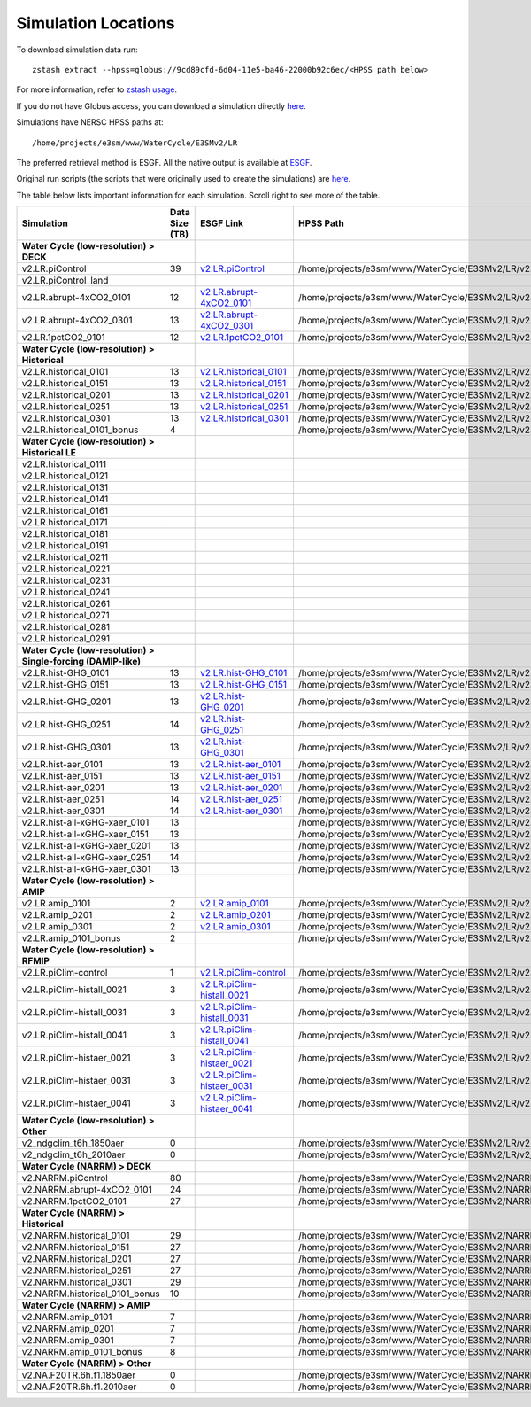********************
Simulation Locations
********************

To download simulation data run: ::

   zstash extract --hpss=globus://9cd89cfd-6d04-11e5-ba46-22000b92c6ec/<HPSS path below>

For more information, refer to `zstash usage <https://e3sm-project.github.io/zstash/_build/html/master/usage.html#extract>`_.

If you do not have Globus access, you can download a simulation directly `here <https://portal.nersc.gov/archive/home/projects/e3sm/www/WaterCycle/E3SMv2/LR>`_.

Simulations have NERSC HPSS paths at: ::

  /home/projects/e3sm/www/WaterCycle/E3SMv2/LR

The preferred retrieval method is ESGF. All the native output is available at `ESGF <https://esgf-node.llnl.gov/search/e3sm/?model_version=2_0>`_.

Original run scripts (the scripts that were originally used to create the simulations) are `here <https://github.com/E3SM-Project/e3sm_data_docs/tree/main/run_scripts/original/>`_.

The table below lists important information for each simulation. Scroll right to see more of the table.

+-------------------------------------------------------------------+-----------------+--------------------------------------------------------------------------------------------------------------------------------------------------------+----------------------------------------------------------------------------------+----------------------------------------------------------------------------------------------------------------------------------------------------------------------------------------------------------+---------------------------+
| Simulation                                                        | Data Size (TB)  | ESGF Link                                                                                                                                              | HPSS Path                                                                        | Original Run Script                                                                                                                                                                                      | Reproduction Run Script   |
+===================================================================+=================+========================================================================================================================================================+==================================================================================+==========================================================================================================================================================================================================+===========================+
| **Water Cycle (low-resolution) > DECK**                           |                 |                                                                                                                                                        |                                                                                  |                                                                                                                                                                                                          |                           |
+-------------------------------------------------------------------+-----------------+--------------------------------------------------------------------------------------------------------------------------------------------------------+----------------------------------------------------------------------------------+----------------------------------------------------------------------------------------------------------------------------------------------------------------------------------------------------------+---------------------------+
| v2.LR.piControl                                                   | 39              | `v2.LR.piControl <https://esgf-node.llnl.gov/search/e3sm/?model_version=2_0&experiment=piControl&ensemble_member=ens1>`_                               | /home/projects/e3sm/www/WaterCycle/E3SMv2/LR/v2.LR.piControl                     | `v2.LR.piControl <https://github.com/E3SM-Project/e3sm_data_docs/tree/main/run_scripts/original/run.v2.LR.piControl.sh>`_                                                                                | TBD                       |
+-------------------------------------------------------------------+-----------------+--------------------------------------------------------------------------------------------------------------------------------------------------------+----------------------------------------------------------------------------------+----------------------------------------------------------------------------------------------------------------------------------------------------------------------------------------------------------+---------------------------+
| v2.LR.piControl_land                                              |                 |                                                                                                                                                        |                                                                                  | `v2.LR.piControl_land <https://github.com/E3SM-Project/e3sm_data_docs/tree/main/run_scripts/original/run.v2.LR.piControl_land.sh>`_                                                                      | TBD                       |
+-------------------------------------------------------------------+-----------------+--------------------------------------------------------------------------------------------------------------------------------------------------------+----------------------------------------------------------------------------------+----------------------------------------------------------------------------------------------------------------------------------------------------------------------------------------------------------+---------------------------+
| v2.LR.abrupt-4xCO2_0101                                           | 12              | `v2.LR.abrupt-4xCO2_0101 <https://esgf-node.llnl.gov/search/e3sm/?model_version=2_0&experiment=abrupt-4xCO2&ensemble_member=ens1>`_                    | /home/projects/e3sm/www/WaterCycle/E3SMv2/LR/v2.LR.abrupt-4xCO2_0101             | `v2.LR.abrupt-4xCO2_0101 <https://github.com/E3SM-Project/e3sm_data_docs/tree/main/run_scripts/original/run.v2.LR.abrupt-4xCO2_0101.sh>`_                                                                | TBD                       |
+-------------------------------------------------------------------+-----------------+--------------------------------------------------------------------------------------------------------------------------------------------------------+----------------------------------------------------------------------------------+----------------------------------------------------------------------------------------------------------------------------------------------------------------------------------------------------------+---------------------------+
| v2.LR.abrupt-4xCO2_0301                                           | 13              | `v2.LR.abrupt-4xCO2_0301 <https://esgf-node.llnl.gov/search/e3sm/?model_version=2_0&experiment=abrupt-4xCO2&ensemble_member=ens2>`_                    | /home/projects/e3sm/www/WaterCycle/E3SMv2/LR/v2.LR.abrupt-4xCO2_0301             | `v2.LR.abrupt-4xCO2_0301 <https://github.com/E3SM-Project/e3sm_data_docs/tree/main/run_scripts/original/run.v2.LR.abrupt-4xCO2_0301.sh>`_                                                                | TBD                       |
+-------------------------------------------------------------------+-----------------+--------------------------------------------------------------------------------------------------------------------------------------------------------+----------------------------------------------------------------------------------+----------------------------------------------------------------------------------------------------------------------------------------------------------------------------------------------------------+---------------------------+
| v2.LR.1pctCO2_0101                                                | 12              | `v2.LR.1pctCO2_0101 <https://esgf-node.llnl.gov/search/e3sm/?model_version=2_0&experiment=1pctCO2&ensemble_member=ens1>`_                              | /home/projects/e3sm/www/WaterCycle/E3SMv2/LR/v2.LR.1pctCO2_0101                  | `v2.LR.1pctCO2_0101 <https://github.com/E3SM-Project/e3sm_data_docs/tree/main/run_scripts/original/run.v2.LR.1pctCO2_0101.sh>`_                                                                          | TBD                       |
+-------------------------------------------------------------------+-----------------+--------------------------------------------------------------------------------------------------------------------------------------------------------+----------------------------------------------------------------------------------+----------------------------------------------------------------------------------------------------------------------------------------------------------------------------------------------------------+---------------------------+
| **Water Cycle (low-resolution) > Historical**                     |                 |                                                                                                                                                        |                                                                                  |                                                                                                                                                                                                          |                           |
+-------------------------------------------------------------------+-----------------+--------------------------------------------------------------------------------------------------------------------------------------------------------+----------------------------------------------------------------------------------+----------------------------------------------------------------------------------------------------------------------------------------------------------------------------------------------------------+---------------------------+
| v2.LR.historical_0101                                             | 13              | `v2.LR.historical_0101 <https://esgf-node.llnl.gov/search/e3sm/?model_version=2_0&experiment=historical&ensemble_member=ens1>`_                        | /home/projects/e3sm/www/WaterCycle/E3SMv2/LR/v2.LR.historical_0101               | `v2.LR.historical_0101 <https://github.com/E3SM-Project/e3sm_data_docs/tree/main/run_scripts/original/run.v2.LR.historical_0101.sh>`_                                                                    | TBD                       |
+-------------------------------------------------------------------+-----------------+--------------------------------------------------------------------------------------------------------------------------------------------------------+----------------------------------------------------------------------------------+----------------------------------------------------------------------------------------------------------------------------------------------------------------------------------------------------------+---------------------------+
| v2.LR.historical_0151                                             | 13              | `v2.LR.historical_0151 <https://esgf-node.llnl.gov/search/e3sm/?model_version=2_0&experiment=historical&ensemble_member=ens2>`_                        | /home/projects/e3sm/www/WaterCycle/E3SMv2/LR/v2.LR.historical_0151               | `v2.LR.historical_0151 <https://github.com/E3SM-Project/e3sm_data_docs/tree/main/run_scripts/original/run.v2.LR.historical_0151.sh>`_                                                                    | TBD                       |
+-------------------------------------------------------------------+-----------------+--------------------------------------------------------------------------------------------------------------------------------------------------------+----------------------------------------------------------------------------------+----------------------------------------------------------------------------------------------------------------------------------------------------------------------------------------------------------+---------------------------+
| v2.LR.historical_0201                                             | 13              | `v2.LR.historical_0201 <https://esgf-node.llnl.gov/search/e3sm/?model_version=2_0&experiment=historical&ensemble_member=ens3>`_                        | /home/projects/e3sm/www/WaterCycle/E3SMv2/LR/v2.LR.historical_0201               | `v2.LR.historical_0201 <https://github.com/E3SM-Project/e3sm_data_docs/tree/main/run_scripts/original/run.v2.LR.historical_0201.sh>`_                                                                    | TBD                       |
+-------------------------------------------------------------------+-----------------+--------------------------------------------------------------------------------------------------------------------------------------------------------+----------------------------------------------------------------------------------+----------------------------------------------------------------------------------------------------------------------------------------------------------------------------------------------------------+---------------------------+
| v2.LR.historical_0251                                             | 13              | `v2.LR.historical_0251 <https://esgf-node.llnl.gov/search/e3sm/?model_version=2_0&experiment=historical&ensemble_member=ens4>`_                        | /home/projects/e3sm/www/WaterCycle/E3SMv2/LR/v2.LR.historical_0251               | `v2.LR.historical_0251 <https://github.com/E3SM-Project/e3sm_data_docs/tree/main/run_scripts/original/run.v2.LR.historical_0251.sh>`_                                                                    | TBD                       |
+-------------------------------------------------------------------+-----------------+--------------------------------------------------------------------------------------------------------------------------------------------------------+----------------------------------------------------------------------------------+----------------------------------------------------------------------------------------------------------------------------------------------------------------------------------------------------------+---------------------------+
| v2.LR.historical_0301                                             | 13              | `v2.LR.historical_0301 <https://esgf-node.llnl.gov/search/e3sm/?model_version=2_0&experiment=historical&ensemble_member=ens5>`_                        | /home/projects/e3sm/www/WaterCycle/E3SMv2/LR/v2.LR.historical_0301               | `v2.LR.historical_0301 <https://github.com/E3SM-Project/e3sm_data_docs/tree/main/run_scripts/original/run.v2.LR.historical_0301.sh>`_                                                                    | TBD                       |
+-------------------------------------------------------------------+-----------------+--------------------------------------------------------------------------------------------------------------------------------------------------------+----------------------------------------------------------------------------------+----------------------------------------------------------------------------------------------------------------------------------------------------------------------------------------------------------+---------------------------+
| v2.LR.historical_0101_bonus                                       | 4               |                                                                                                                                                        | /home/projects/e3sm/www/WaterCycle/E3SMv2/LR/v2.LR.historical_0101_bonus         | `v2.LR.historical_0101_bonus <https://github.com/E3SM-Project/e3sm_data_docs/tree/main/run_scripts/original/run.v2.LR.historical_0101_bonus.sh>`_                                                        | TBD                       |
+-------------------------------------------------------------------+-----------------+--------------------------------------------------------------------------------------------------------------------------------------------------------+----------------------------------------------------------------------------------+----------------------------------------------------------------------------------------------------------------------------------------------------------------------------------------------------------+---------------------------+
| **Water Cycle (low-resolution) > Historical LE**                  |                 |                                                                                                                                                        |                                                                                  |                                                                                                                                                                                                          |                           |
+-------------------------------------------------------------------+-----------------+--------------------------------------------------------------------------------------------------------------------------------------------------------+----------------------------------------------------------------------------------+----------------------------------------------------------------------------------------------------------------------------------------------------------------------------------------------------------+---------------------------+
| v2.LR.historical_0111                                             |                 |                                                                                                                                                        |                                                                                  | `v2.LR.historical_0111 <https://github.com/E3SM-Project/e3sm_data_docs/tree/main/run_scripts/original/run.v2.LR.historical_0111.sh>`_                                                                    | TBD                       |
+-------------------------------------------------------------------+-----------------+--------------------------------------------------------------------------------------------------------------------------------------------------------+----------------------------------------------------------------------------------+----------------------------------------------------------------------------------------------------------------------------------------------------------------------------------------------------------+---------------------------+
| v2.LR.historical_0121                                             |                 |                                                                                                                                                        |                                                                                  | `v2.LR.historical_0121 <https://github.com/E3SM-Project/e3sm_data_docs/tree/main/run_scripts/original/run.v2.LR.historical_0121.sh>`_                                                                    | TBD                       |
+-------------------------------------------------------------------+-----------------+--------------------------------------------------------------------------------------------------------------------------------------------------------+----------------------------------------------------------------------------------+----------------------------------------------------------------------------------------------------------------------------------------------------------------------------------------------------------+---------------------------+
| v2.LR.historical_0131                                             |                 |                                                                                                                                                        |                                                                                  | `v2.LR.historical_0131 <https://github.com/E3SM-Project/e3sm_data_docs/tree/main/run_scripts/original/run.v2.LR.historical_0131.sh>`_                                                                    | TBD                       |
+-------------------------------------------------------------------+-----------------+--------------------------------------------------------------------------------------------------------------------------------------------------------+----------------------------------------------------------------------------------+----------------------------------------------------------------------------------------------------------------------------------------------------------------------------------------------------------+---------------------------+
| v2.LR.historical_0141                                             |                 |                                                                                                                                                        |                                                                                  | `v2.LR.historical_0141 <https://github.com/E3SM-Project/e3sm_data_docs/tree/main/run_scripts/original/run.v2.LR.historical_0141.sh>`_                                                                    | TBD                       |
+-------------------------------------------------------------------+-----------------+--------------------------------------------------------------------------------------------------------------------------------------------------------+----------------------------------------------------------------------------------+----------------------------------------------------------------------------------------------------------------------------------------------------------------------------------------------------------+---------------------------+
| v2.LR.historical_0161                                             |                 |                                                                                                                                                        |                                                                                  | `v2.LR.historical_0161 <https://github.com/E3SM-Project/e3sm_data_docs/tree/main/run_scripts/original/run.v2.LR.historical_0161.sh>`_                                                                    | TBD                       |
+-------------------------------------------------------------------+-----------------+--------------------------------------------------------------------------------------------------------------------------------------------------------+----------------------------------------------------------------------------------+----------------------------------------------------------------------------------------------------------------------------------------------------------------------------------------------------------+---------------------------+
| v2.LR.historical_0171                                             |                 |                                                                                                                                                        |                                                                                  | `v2.LR.historical_0171 <https://github.com/E3SM-Project/e3sm_data_docs/tree/main/run_scripts/original/run.v2.LR.historical_0171.sh>`_                                                                    | TBD                       |
+-------------------------------------------------------------------+-----------------+--------------------------------------------------------------------------------------------------------------------------------------------------------+----------------------------------------------------------------------------------+----------------------------------------------------------------------------------------------------------------------------------------------------------------------------------------------------------+---------------------------+
| v2.LR.historical_0181                                             |                 |                                                                                                                                                        |                                                                                  | `v2.LR.historical_0181 <https://github.com/E3SM-Project/e3sm_data_docs/tree/main/run_scripts/original/run.v2.LR.historical_0181.sh>`_                                                                    | TBD                       |
+-------------------------------------------------------------------+-----------------+--------------------------------------------------------------------------------------------------------------------------------------------------------+----------------------------------------------------------------------------------+----------------------------------------------------------------------------------------------------------------------------------------------------------------------------------------------------------+---------------------------+
| v2.LR.historical_0191                                             |                 |                                                                                                                                                        |                                                                                  | `v2.LR.historical_0191 <https://github.com/E3SM-Project/e3sm_data_docs/tree/main/run_scripts/original/run.v2.LR.historical_0191.sh>`_                                                                    | TBD                       |
+-------------------------------------------------------------------+-----------------+--------------------------------------------------------------------------------------------------------------------------------------------------------+----------------------------------------------------------------------------------+----------------------------------------------------------------------------------------------------------------------------------------------------------------------------------------------------------+---------------------------+
| v2.LR.historical_0211                                             |                 |                                                                                                                                                        |                                                                                  | `v2.LR.historical_0211 <https://github.com/E3SM-Project/e3sm_data_docs/tree/main/run_scripts/original/run.v2.LR.historical_0211.sh>`_                                                                    | TBD                       |
+-------------------------------------------------------------------+-----------------+--------------------------------------------------------------------------------------------------------------------------------------------------------+----------------------------------------------------------------------------------+----------------------------------------------------------------------------------------------------------------------------------------------------------------------------------------------------------+---------------------------+
| v2.LR.historical_0221                                             |                 |                                                                                                                                                        |                                                                                  | `v2.LR.historical_0221 <https://github.com/E3SM-Project/e3sm_data_docs/tree/main/run_scripts/original/run.v2.LR.historical_0221.sh>`_                                                                    | TBD                       |
+-------------------------------------------------------------------+-----------------+--------------------------------------------------------------------------------------------------------------------------------------------------------+----------------------------------------------------------------------------------+----------------------------------------------------------------------------------------------------------------------------------------------------------------------------------------------------------+---------------------------+
| v2.LR.historical_0231                                             |                 |                                                                                                                                                        |                                                                                  | `v2.LR.historical_0231 <https://github.com/E3SM-Project/e3sm_data_docs/tree/main/run_scripts/original/run.v2.LR.historical_0231.sh>`_                                                                    | TBD                       |
+-------------------------------------------------------------------+-----------------+--------------------------------------------------------------------------------------------------------------------------------------------------------+----------------------------------------------------------------------------------+----------------------------------------------------------------------------------------------------------------------------------------------------------------------------------------------------------+---------------------------+
| v2.LR.historical_0241                                             |                 |                                                                                                                                                        |                                                                                  | `v2.LR.historical_0241 <https://github.com/E3SM-Project/e3sm_data_docs/tree/main/run_scripts/original/run.v2.LR.historical_0241.sh>`_                                                                    | TBD                       |
+-------------------------------------------------------------------+-----------------+--------------------------------------------------------------------------------------------------------------------------------------------------------+----------------------------------------------------------------------------------+----------------------------------------------------------------------------------------------------------------------------------------------------------------------------------------------------------+---------------------------+
| v2.LR.historical_0261                                             |                 |                                                                                                                                                        |                                                                                  | `v2.LR.historical_0261 <https://github.com/E3SM-Project/e3sm_data_docs/tree/main/run_scripts/original/run.v2.LR.historical_0261.sh>`_                                                                    | TBD                       |
+-------------------------------------------------------------------+-----------------+--------------------------------------------------------------------------------------------------------------------------------------------------------+----------------------------------------------------------------------------------+----------------------------------------------------------------------------------------------------------------------------------------------------------------------------------------------------------+---------------------------+
| v2.LR.historical_0271                                             |                 |                                                                                                                                                        |                                                                                  | `v2.LR.historical_0271 <https://github.com/E3SM-Project/e3sm_data_docs/tree/main/run_scripts/original/run.v2.LR.historical_0271.sh>`_                                                                    | TBD                       |
+-------------------------------------------------------------------+-----------------+--------------------------------------------------------------------------------------------------------------------------------------------------------+----------------------------------------------------------------------------------+----------------------------------------------------------------------------------------------------------------------------------------------------------------------------------------------------------+---------------------------+
| v2.LR.historical_0281                                             |                 |                                                                                                                                                        |                                                                                  | `v2.LR.historical_0281 <https://github.com/E3SM-Project/e3sm_data_docs/tree/main/run_scripts/original/run.v2.LR.historical_0281.sh>`_                                                                    | TBD                       |
+-------------------------------------------------------------------+-----------------+--------------------------------------------------------------------------------------------------------------------------------------------------------+----------------------------------------------------------------------------------+----------------------------------------------------------------------------------------------------------------------------------------------------------------------------------------------------------+---------------------------+
| v2.LR.historical_0291                                             |                 |                                                                                                                                                        |                                                                                  | `v2.LR.historical_0291 <https://github.com/E3SM-Project/e3sm_data_docs/tree/main/run_scripts/original/run.v2.LR.historical_0291.sh>`_                                                                    | TBD                       |
+-------------------------------------------------------------------+-----------------+--------------------------------------------------------------------------------------------------------------------------------------------------------+----------------------------------------------------------------------------------+----------------------------------------------------------------------------------------------------------------------------------------------------------------------------------------------------------+---------------------------+
| **Water Cycle (low-resolution) > Single-forcing (DAMIP-like)**    |                 |                                                                                                                                                        |                                                                                  |                                                                                                                                                                                                          |                           |
+-------------------------------------------------------------------+-----------------+--------------------------------------------------------------------------------------------------------------------------------------------------------+----------------------------------------------------------------------------------+----------------------------------------------------------------------------------------------------------------------------------------------------------------------------------------------------------+---------------------------+
| v2.LR.hist-GHG_0101                                               | 13              | `v2.LR.hist-GHG_0101 <https://esgf-node.llnl.gov/search/e3sm/?model_version=2_0&experiment=hist-GHG&ensemble_member=ens1>`_                            | /home/projects/e3sm/www/WaterCycle/E3SMv2/LR/v2.LR.hist-GHG_0101                 | `v2.LR.hist-GHG_0101 <https://github.com/E3SM-Project/e3sm_data_docs/tree/main/run_scripts/original/run.v2.LR.hist-GHG_0101.sh>`_                                                                        | TBD                       |
+-------------------------------------------------------------------+-----------------+--------------------------------------------------------------------------------------------------------------------------------------------------------+----------------------------------------------------------------------------------+----------------------------------------------------------------------------------------------------------------------------------------------------------------------------------------------------------+---------------------------+
| v2.LR.hist-GHG_0151                                               | 13              | `v2.LR.hist-GHG_0151 <https://esgf-node.llnl.gov/search/e3sm/?model_version=2_0&experiment=hist-GHG&ensemble_member=ens2>`_                            | /home/projects/e3sm/www/WaterCycle/E3SMv2/LR/v2.LR.hist-GHG_0151                 | `v2.LR.hist-GHG_0151 <https://github.com/E3SM-Project/e3sm_data_docs/tree/main/run_scripts/original/run.v2.LR.hist-GHG_0151.sh>`_                                                                        | TBD                       |
+-------------------------------------------------------------------+-----------------+--------------------------------------------------------------------------------------------------------------------------------------------------------+----------------------------------------------------------------------------------+----------------------------------------------------------------------------------------------------------------------------------------------------------------------------------------------------------+---------------------------+
| v2.LR.hist-GHG_0201                                               | 13              | `v2.LR.hist-GHG_0201 <https://esgf-node.llnl.gov/search/e3sm/?model_version=2_0&experiment=hist-GHG&ensemble_member=ens3>`_                            | /home/projects/e3sm/www/WaterCycle/E3SMv2/LR/v2.LR.hist-GHG_0201                 | `v2.LR.hist-GHG_0201 <https://github.com/E3SM-Project/e3sm_data_docs/tree/main/run_scripts/original/run.v2.LR.hist-GHG_0201.sh>`_                                                                        | TBD                       |
+-------------------------------------------------------------------+-----------------+--------------------------------------------------------------------------------------------------------------------------------------------------------+----------------------------------------------------------------------------------+----------------------------------------------------------------------------------------------------------------------------------------------------------------------------------------------------------+---------------------------+
| v2.LR.hist-GHG_0251                                               | 14              | `v2.LR.hist-GHG_0251 <https://esgf-node.llnl.gov/search/e3sm/?model_version=2_0&experiment=hist-GHG&ensemble_member=ens4>`_                            | /home/projects/e3sm/www/WaterCycle/E3SMv2/LR/v2.LR.hist-GHG_0251                 | `v2.LR.hist-GHG_0251 <https://github.com/E3SM-Project/e3sm_data_docs/tree/main/run_scripts/original/run.v2.LR.hist-GHG_0251.sh>`_                                                                        | TBD                       |
+-------------------------------------------------------------------+-----------------+--------------------------------------------------------------------------------------------------------------------------------------------------------+----------------------------------------------------------------------------------+----------------------------------------------------------------------------------------------------------------------------------------------------------------------------------------------------------+---------------------------+
| v2.LR.hist-GHG_0301                                               | 13              | `v2.LR.hist-GHG_0301 <https://esgf-node.llnl.gov/search/e3sm/?model_version=2_0&experiment=hist-GHG&ensemble_member=ens5>`_                            | /home/projects/e3sm/www/WaterCycle/E3SMv2/LR/v2.LR.hist-GHG_0301                 | `v2.LR.hist-GHG_0301 <https://github.com/E3SM-Project/e3sm_data_docs/tree/main/run_scripts/original/run.v2.LR.hist-GHG_0301.sh>`_                                                                        | TBD                       |
+-------------------------------------------------------------------+-----------------+--------------------------------------------------------------------------------------------------------------------------------------------------------+----------------------------------------------------------------------------------+----------------------------------------------------------------------------------------------------------------------------------------------------------------------------------------------------------+---------------------------+
| v2.LR.hist-aer_0101                                               | 13              | `v2.LR.hist-aer_0101 <https://esgf-node.llnl.gov/search/e3sm/?model_version=2_0&experiment=hist-aer&ensemble_member=ens1>`_                            | /home/projects/e3sm/www/WaterCycle/E3SMv2/LR/v2.LR.hist-aer_0101                 | `v2.LR.hist-aer_0101 <https://github.com/E3SM-Project/e3sm_data_docs/tree/main/run_scripts/original/run.v2.LR.hist-aer_0101.sh>`_                                                                        | TBD                       |
+-------------------------------------------------------------------+-----------------+--------------------------------------------------------------------------------------------------------------------------------------------------------+----------------------------------------------------------------------------------+----------------------------------------------------------------------------------------------------------------------------------------------------------------------------------------------------------+---------------------------+
| v2.LR.hist-aer_0151                                               | 13              | `v2.LR.hist-aer_0151 <https://esgf-node.llnl.gov/search/e3sm/?model_version=2_0&experiment=hist-aer&ensemble_member=ens2>`_                            | /home/projects/e3sm/www/WaterCycle/E3SMv2/LR/v2.LR.hist-aer_0151                 | `v2.LR.hist-aer_0151 <https://github.com/E3SM-Project/e3sm_data_docs/tree/main/run_scripts/original/run.v2.LR.hist-aer_0151.sh>`_                                                                        | TBD                       |
+-------------------------------------------------------------------+-----------------+--------------------------------------------------------------------------------------------------------------------------------------------------------+----------------------------------------------------------------------------------+----------------------------------------------------------------------------------------------------------------------------------------------------------------------------------------------------------+---------------------------+
| v2.LR.hist-aer_0201                                               | 13              | `v2.LR.hist-aer_0201 <https://esgf-node.llnl.gov/search/e3sm/?model_version=2_0&experiment=hist-aer&ensemble_member=ens3>`_                            | /home/projects/e3sm/www/WaterCycle/E3SMv2/LR/v2.LR.hist-aer_0201                 | `v2.LR.hist-aer_0201 <https://github.com/E3SM-Project/e3sm_data_docs/tree/main/run_scripts/original/run.v2.LR.hist-aer_0201.sh>`_                                                                        | TBD                       |
+-------------------------------------------------------------------+-----------------+--------------------------------------------------------------------------------------------------------------------------------------------------------+----------------------------------------------------------------------------------+----------------------------------------------------------------------------------------------------------------------------------------------------------------------------------------------------------+---------------------------+
| v2.LR.hist-aer_0251                                               | 14              | `v2.LR.hist-aer_0251 <https://esgf-node.llnl.gov/search/e3sm/?model_version=2_0&experiment=hist-aer&ensemble_member=ens4>`_                            | /home/projects/e3sm/www/WaterCycle/E3SMv2/LR/v2.LR.hist-aer_0251                 | `v2.LR.hist-aer_0251 <https://github.com/E3SM-Project/e3sm_data_docs/tree/main/run_scripts/original/run.v2.LR.hist-aer_0251.sh>`_                                                                        | TBD                       |
+-------------------------------------------------------------------+-----------------+--------------------------------------------------------------------------------------------------------------------------------------------------------+----------------------------------------------------------------------------------+----------------------------------------------------------------------------------------------------------------------------------------------------------------------------------------------------------+---------------------------+
| v2.LR.hist-aer_0301                                               | 14              | `v2.LR.hist-aer_0301 <https://esgf-node.llnl.gov/search/e3sm/?model_version=2_0&experiment=hist-aer&ensemble_member=ens5>`_                            | /home/projects/e3sm/www/WaterCycle/E3SMv2/LR/v2.LR.hist-aer_0301                 | `v2.LR.hist-aer_0301 <https://github.com/E3SM-Project/e3sm_data_docs/tree/main/run_scripts/original/run.v2.LR.hist-aer_0301.sh>`_                                                                        | TBD                       |
+-------------------------------------------------------------------+-----------------+--------------------------------------------------------------------------------------------------------------------------------------------------------+----------------------------------------------------------------------------------+----------------------------------------------------------------------------------------------------------------------------------------------------------------------------------------------------------+---------------------------+
| v2.LR.hist-all-xGHG-xaer_0101                                     | 13              |                                                                                                                                                        | /home/projects/e3sm/www/WaterCycle/E3SMv2/LR/v2.LR.hist-all-xGHG-xaer_0101       | `v2.LR.hist-all-xGHG-xaer_0101 <https://github.com/E3SM-Project/e3sm_data_docs/tree/main/run_scripts/original/run.v2.LR.hist-all-xGHG-xaer_0101.sh>`_                                                    | TBD                       |
+-------------------------------------------------------------------+-----------------+--------------------------------------------------------------------------------------------------------------------------------------------------------+----------------------------------------------------------------------------------+----------------------------------------------------------------------------------------------------------------------------------------------------------------------------------------------------------+---------------------------+
| v2.LR.hist-all-xGHG-xaer_0151                                     | 13              |                                                                                                                                                        | /home/projects/e3sm/www/WaterCycle/E3SMv2/LR/v2.LR.hist-all-xGHG-xaer_0151       | `v2.LR.hist-all-xGHG-xaer_0151 <https://github.com/E3SM-Project/e3sm_data_docs/tree/main/run_scripts/original/run.v2.LR.hist-all-xGHG-xaer_0151.sh>`_                                                    | TBD                       |
+-------------------------------------------------------------------+-----------------+--------------------------------------------------------------------------------------------------------------------------------------------------------+----------------------------------------------------------------------------------+----------------------------------------------------------------------------------------------------------------------------------------------------------------------------------------------------------+---------------------------+
| v2.LR.hist-all-xGHG-xaer_0201                                     | 13              |                                                                                                                                                        | /home/projects/e3sm/www/WaterCycle/E3SMv2/LR/v2.LR.hist-all-xGHG-xaer_0201       | `v2.LR.hist-all-xGHG-xaer_0201 <https://github.com/E3SM-Project/e3sm_data_docs/tree/main/run_scripts/original/run.v2.LR.hist-all-xGHG-xaer_0201.sh>`_                                                    | TBD                       |
+-------------------------------------------------------------------+-----------------+--------------------------------------------------------------------------------------------------------------------------------------------------------+----------------------------------------------------------------------------------+----------------------------------------------------------------------------------------------------------------------------------------------------------------------------------------------------------+---------------------------+
| v2.LR.hist-all-xGHG-xaer_0251                                     | 14              |                                                                                                                                                        | /home/projects/e3sm/www/WaterCycle/E3SMv2/LR/v2.LR.hist-all-xGHG-xaer_0251       | `v2.LR.hist-all-xGHG-xaer_0251 <https://github.com/E3SM-Project/e3sm_data_docs/tree/main/run_scripts/original/run.v2.LR.hist-all-xGHG-xaer_0251.sh>`_                                                    | TBD                       |
+-------------------------------------------------------------------+-----------------+--------------------------------------------------------------------------------------------------------------------------------------------------------+----------------------------------------------------------------------------------+----------------------------------------------------------------------------------------------------------------------------------------------------------------------------------------------------------+---------------------------+
| v2.LR.hist-all-xGHG-xaer_0301                                     | 13              |                                                                                                                                                        | /home/projects/e3sm/www/WaterCycle/E3SMv2/LR/v2.LR.hist-all-xGHG-xaer_0301       | `v2.LR.hist-all-xGHG-xaer_0301 <https://github.com/E3SM-Project/e3sm_data_docs/tree/main/run_scripts/original/run.v2.LR.hist-all-xGHG-xaer_0301.sh>`_                                                    | TBD                       |
+-------------------------------------------------------------------+-----------------+--------------------------------------------------------------------------------------------------------------------------------------------------------+----------------------------------------------------------------------------------+----------------------------------------------------------------------------------------------------------------------------------------------------------------------------------------------------------+---------------------------+
| **Water Cycle (low-resolution) > AMIP**                           |                 |                                                                                                                                                        |                                                                                  |                                                                                                                                                                                                          |                           |
+-------------------------------------------------------------------+-----------------+--------------------------------------------------------------------------------------------------------------------------------------------------------+----------------------------------------------------------------------------------+----------------------------------------------------------------------------------------------------------------------------------------------------------------------------------------------------------+---------------------------+
| v2.LR.amip_0101                                                   | 2               | `v2.LR.amip_0101 <https://esgf-node.llnl.gov/search/e3sm/?model_version=2_0&experiment=amip&ensemble_member=ens1>`_                                    | /home/projects/e3sm/www/WaterCycle/E3SMv2/LR/v2.LR.amip_0101                     | `v2.LR.amip_0101 <https://github.com/E3SM-Project/e3sm_data_docs/tree/main/run_scripts/original/run.v2.LR.amip_0101.sh>`_                                                                                | TBD                       |
+-------------------------------------------------------------------+-----------------+--------------------------------------------------------------------------------------------------------------------------------------------------------+----------------------------------------------------------------------------------+----------------------------------------------------------------------------------------------------------------------------------------------------------------------------------------------------------+---------------------------+
| v2.LR.amip_0201                                                   | 2               | `v2.LR.amip_0201 <https://esgf-node.llnl.gov/search/e3sm/?model_version=2_0&experiment=amip&ensemble_member=ens2>`_                                    | /home/projects/e3sm/www/WaterCycle/E3SMv2/LR/v2.LR.amip_0201                     | `v2.LR.amip_0201 <https://github.com/E3SM-Project/e3sm_data_docs/tree/main/run_scripts/original/run.v2.LR.amip_0201.sh>`_                                                                                | TBD                       |
+-------------------------------------------------------------------+-----------------+--------------------------------------------------------------------------------------------------------------------------------------------------------+----------------------------------------------------------------------------------+----------------------------------------------------------------------------------------------------------------------------------------------------------------------------------------------------------+---------------------------+
| v2.LR.amip_0301                                                   | 2               | `v2.LR.amip_0301 <https://esgf-node.llnl.gov/search/e3sm/?model_version=2_0&experiment=amip&ensemble_member=ens3>`_                                    | /home/projects/e3sm/www/WaterCycle/E3SMv2/LR/v2.LR.amip_0301                     | `v2.LR.amip_0301 <https://github.com/E3SM-Project/e3sm_data_docs/tree/main/run_scripts/original/run.v2.LR.amip_0301.sh>`_                                                                                | TBD                       |
+-------------------------------------------------------------------+-----------------+--------------------------------------------------------------------------------------------------------------------------------------------------------+----------------------------------------------------------------------------------+----------------------------------------------------------------------------------------------------------------------------------------------------------------------------------------------------------+---------------------------+
| v2.LR.amip_0101_bonus                                             | 2               |                                                                                                                                                        | /home/projects/e3sm/www/WaterCycle/E3SMv2/LR/v2.LR.amip_0101_bonus               | `v2.LR.amip_0101_bonus <https://github.com/E3SM-Project/e3sm_data_docs/tree/main/run_scripts/original/run.v2.LR.amip_0101_bonus.sh>`_                                                                    | TBD                       |
+-------------------------------------------------------------------+-----------------+--------------------------------------------------------------------------------------------------------------------------------------------------------+----------------------------------------------------------------------------------+----------------------------------------------------------------------------------------------------------------------------------------------------------------------------------------------------------+---------------------------+
| **Water Cycle (low-resolution) > RFMIP**                          |                 |                                                                                                                                                        |                                                                                  |                                                                                                                                                                                                          |                           |
+-------------------------------------------------------------------+-----------------+--------------------------------------------------------------------------------------------------------------------------------------------------------+----------------------------------------------------------------------------------+----------------------------------------------------------------------------------------------------------------------------------------------------------------------------------------------------------+---------------------------+
| v2.LR.piClim-control                                              | 1               | `v2.LR.piClim-control <https://esgf-node.llnl.gov/search/e3sm/?model_version=2_0&experiment=piClim-control&ensemble_member=ens1>`_                     | /home/projects/e3sm/www/WaterCycle/E3SMv2/LR/v2.LR.piClim-control                | `v2.LR.piClim-control <https://github.com/E3SM-Project/e3sm_data_docs/tree/main/run_scripts/original/run.v2.LR.piClim-control.sh>`_                                                                      | TBD                       |
+-------------------------------------------------------------------+-----------------+--------------------------------------------------------------------------------------------------------------------------------------------------------+----------------------------------------------------------------------------------+----------------------------------------------------------------------------------------------------------------------------------------------------------------------------------------------------------+---------------------------+
| v2.LR.piClim-histall_0021                                         | 3               | `v2.LR.piClim-histall_0021 <https://esgf-node.llnl.gov/search/e3sm/?model_version=2_0&experiment=piClim-histall&ensemble_member=ens1>`_                | /home/projects/e3sm/www/WaterCycle/E3SMv2/LR/v2.LR.piClim-histall_0021           | `v2.LR.piClim-histall_0021 <https://github.com/E3SM-Project/e3sm_data_docs/tree/main/run_scripts/original/run.v2.LR.piClim-histall_0021.sh>`_                                                            | TBD                       |
+-------------------------------------------------------------------+-----------------+--------------------------------------------------------------------------------------------------------------------------------------------------------+----------------------------------------------------------------------------------+----------------------------------------------------------------------------------------------------------------------------------------------------------------------------------------------------------+---------------------------+
| v2.LR.piClim-histall_0031                                         | 3               | `v2.LR.piClim-histall_0031 <https://esgf-node.llnl.gov/search/e3sm/?model_version=2_0&experiment=piClim-histall&ensemble_member=ens2>`_                | /home/projects/e3sm/www/WaterCycle/E3SMv2/LR/v2.LR.piClim-histall_0031           | `v2.LR.piClim-histall_0031 <https://github.com/E3SM-Project/e3sm_data_docs/tree/main/run_scripts/original/run.v2.LR.piClim-histall_0031.sh>`_                                                            | TBD                       |
+-------------------------------------------------------------------+-----------------+--------------------------------------------------------------------------------------------------------------------------------------------------------+----------------------------------------------------------------------------------+----------------------------------------------------------------------------------------------------------------------------------------------------------------------------------------------------------+---------------------------+
| v2.LR.piClim-histall_0041                                         | 3               | `v2.LR.piClim-histall_0041 <https://esgf-node.llnl.gov/search/e3sm/?model_version=2_0&experiment=piClim-histall&ensemble_member=ens3>`_                | /home/projects/e3sm/www/WaterCycle/E3SMv2/LR/v2.LR.piClim-histall_0041           | `v2.LR.piClim-histall_0041 <https://github.com/E3SM-Project/e3sm_data_docs/tree/main/run_scripts/original/run.v2.LR.piClim-histall_0041.sh>`_                                                            | TBD                       |
+-------------------------------------------------------------------+-----------------+--------------------------------------------------------------------------------------------------------------------------------------------------------+----------------------------------------------------------------------------------+----------------------------------------------------------------------------------------------------------------------------------------------------------------------------------------------------------+---------------------------+
| v2.LR.piClim-histaer_0021                                         | 3               | `v2.LR.piClim-histaer_0021 <https://esgf-node.llnl.gov/search/e3sm/?model_version=2_0&experiment=piClim-histaer&ensemble_member=ens1>`_                | /home/projects/e3sm/www/WaterCycle/E3SMv2/LR/v2.LR.piClim-histaer_0021           | `v2.LR.piClim-histaer_0021 <https://github.com/E3SM-Project/e3sm_data_docs/tree/main/run_scripts/original/run.v2.LR.piClim-histaer_0021.sh>`_                                                            | TBD                       |
+-------------------------------------------------------------------+-----------------+--------------------------------------------------------------------------------------------------------------------------------------------------------+----------------------------------------------------------------------------------+----------------------------------------------------------------------------------------------------------------------------------------------------------------------------------------------------------+---------------------------+
| v2.LR.piClim-histaer_0031                                         | 3               | `v2.LR.piClim-histaer_0031 <https://esgf-node.llnl.gov/search/e3sm/?model_version=2_0&experiment=piClim-histaer&ensemble_member=ens2>`_                | /home/projects/e3sm/www/WaterCycle/E3SMv2/LR/v2.LR.piClim-histaer_0031           | `v2.LR.piClim-histaer_0031 <https://github.com/E3SM-Project/e3sm_data_docs/tree/main/run_scripts/original/run.v2.LR.piClim-histaer_0031.sh>`_                                                            | TBD                       |
+-------------------------------------------------------------------+-----------------+--------------------------------------------------------------------------------------------------------------------------------------------------------+----------------------------------------------------------------------------------+----------------------------------------------------------------------------------------------------------------------------------------------------------------------------------------------------------+---------------------------+
| v2.LR.piClim-histaer_0041                                         | 3               | `v2.LR.piClim-histaer_0041 <https://esgf-node.llnl.gov/search/e3sm/?model_version=2_0&experiment=piClim-histaer&ensemble_member=ens3>`_                | /home/projects/e3sm/www/WaterCycle/E3SMv2/LR/v2.LR.piClim-histaer_0041           | `v2.LR.piClim-histaer_0041 <https://github.com/E3SM-Project/e3sm_data_docs/tree/main/run_scripts/original/run.v2.LR.piClim-histaer_0041.sh>`_                                                            | TBD                       |
+-------------------------------------------------------------------+-----------------+--------------------------------------------------------------------------------------------------------------------------------------------------------+----------------------------------------------------------------------------------+----------------------------------------------------------------------------------------------------------------------------------------------------------------------------------------------------------+---------------------------+
| **Water Cycle (low-resolution) > Other**                          |                 |                                                                                                                                                        |                                                                                  |                                                                                                                                                                                                          |                           |
+-------------------------------------------------------------------+-----------------+--------------------------------------------------------------------------------------------------------------------------------------------------------+----------------------------------------------------------------------------------+----------------------------------------------------------------------------------------------------------------------------------------------------------------------------------------------------------+---------------------------+
| v2_ndgclim_t6h_1850aer                                            | 0               |                                                                                                                                                        | /home/projects/e3sm/www/WaterCycle/E3SMv2/LR/v2_ndgclim_t6h_1850aer              |                                                                                                                                                                                                          | TBD                       |
+-------------------------------------------------------------------+-----------------+--------------------------------------------------------------------------------------------------------------------------------------------------------+----------------------------------------------------------------------------------+----------------------------------------------------------------------------------------------------------------------------------------------------------------------------------------------------------+---------------------------+
| v2_ndgclim_t6h_2010aer                                            | 0               |                                                                                                                                                        | /home/projects/e3sm/www/WaterCycle/E3SMv2/LR/v2_ndgclim_t6h_2010aer              |                                                                                                                                                                                                          | TBD                       |
+-------------------------------------------------------------------+-----------------+--------------------------------------------------------------------------------------------------------------------------------------------------------+----------------------------------------------------------------------------------+----------------------------------------------------------------------------------------------------------------------------------------------------------------------------------------------------------+---------------------------+
| **Water Cycle (NARRM) > DECK**                                    |                 |                                                                                                                                                        |                                                                                  |                                                                                                                                                                                                          |                           |
+-------------------------------------------------------------------+-----------------+--------------------------------------------------------------------------------------------------------------------------------------------------------+----------------------------------------------------------------------------------+----------------------------------------------------------------------------------------------------------------------------------------------------------------------------------------------------------+---------------------------+
| v2.NARRM.piControl                                                | 80              |                                                                                                                                                        | /home/projects/e3sm/www/WaterCycle/E3SMv2/NARRM/v2.NARRM.piControl               | `v2.NARRM.piControl <https://github.com/E3SM-Project/e3sm_data_docs/tree/main/run_scripts/original/run.v2.NARRM.piControl.sh>`_                                                                          | TBD                       |
+-------------------------------------------------------------------+-----------------+--------------------------------------------------------------------------------------------------------------------------------------------------------+----------------------------------------------------------------------------------+----------------------------------------------------------------------------------------------------------------------------------------------------------------------------------------------------------+---------------------------+
| v2.NARRM.abrupt-4xCO2_0101                                        | 24              |                                                                                                                                                        | /home/projects/e3sm/www/WaterCycle/E3SMv2/NARRM/v2.NARRM.abrupt-4xCO2_0101       | `v2.NARRM.abrupt-4xCO2_0101 <https://github.com/E3SM-Project/e3sm_data_docs/tree/main/run_scripts/original/run.v2.NARRM.abrupt-4xCO2_0101.sh>`_                                                          | TBD                       |
+-------------------------------------------------------------------+-----------------+--------------------------------------------------------------------------------------------------------------------------------------------------------+----------------------------------------------------------------------------------+----------------------------------------------------------------------------------------------------------------------------------------------------------------------------------------------------------+---------------------------+
| v2.NARRM.1pctCO2_0101                                             | 27              |                                                                                                                                                        | /home/projects/e3sm/www/WaterCycle/E3SMv2/NARRM/v2.NARRM.1pctCO2_0101            | `v2.NARRM.1pctCO2_0101 <https://github.com/E3SM-Project/e3sm_data_docs/tree/main/run_scripts/original/run.v2.NARRM.1pctCO2_0101.sh>`_                                                                    | TBD                       |
+-------------------------------------------------------------------+-----------------+--------------------------------------------------------------------------------------------------------------------------------------------------------+----------------------------------------------------------------------------------+----------------------------------------------------------------------------------------------------------------------------------------------------------------------------------------------------------+---------------------------+
| **Water Cycle (NARRM) > Historical**                              |                 |                                                                                                                                                        |                                                                                  |                                                                                                                                                                                                          |                           |
+-------------------------------------------------------------------+-----------------+--------------------------------------------------------------------------------------------------------------------------------------------------------+----------------------------------------------------------------------------------+----------------------------------------------------------------------------------------------------------------------------------------------------------------------------------------------------------+---------------------------+
| v2.NARRM.historical_0101                                          | 29              |                                                                                                                                                        | /home/projects/e3sm/www/WaterCycle/E3SMv2/NARRM/v2.NARRM.historical_0101         | `v2.NARRM.historical_0101 <https://github.com/E3SM-Project/e3sm_data_docs/tree/main/run_scripts/original/run.v2.NARRM.historical_0101.sh>`_                                                              | TBD                       |
+-------------------------------------------------------------------+-----------------+--------------------------------------------------------------------------------------------------------------------------------------------------------+----------------------------------------------------------------------------------+----------------------------------------------------------------------------------------------------------------------------------------------------------------------------------------------------------+---------------------------+
| v2.NARRM.historical_0151                                          | 27              |                                                                                                                                                        | /home/projects/e3sm/www/WaterCycle/E3SMv2/NARRM/v2.NARRM.historical_0151         | `v2.NARRM.historical_0151 <https://github.com/E3SM-Project/e3sm_data_docs/tree/main/run_scripts/original/run.v2.NARRM.historical_0151.sh>`_                                                              | TBD                       |
+-------------------------------------------------------------------+-----------------+--------------------------------------------------------------------------------------------------------------------------------------------------------+----------------------------------------------------------------------------------+----------------------------------------------------------------------------------------------------------------------------------------------------------------------------------------------------------+---------------------------+
| v2.NARRM.historical_0201                                          | 27              |                                                                                                                                                        | /home/projects/e3sm/www/WaterCycle/E3SMv2/NARRM/v2.NARRM.historical_0201         | `v2.NARRM.historical_0201 <https://github.com/E3SM-Project/e3sm_data_docs/tree/main/run_scripts/original/run.v2.NARRM.historical_0201.sh>`_                                                              | TBD                       |
+-------------------------------------------------------------------+-----------------+--------------------------------------------------------------------------------------------------------------------------------------------------------+----------------------------------------------------------------------------------+----------------------------------------------------------------------------------------------------------------------------------------------------------------------------------------------------------+---------------------------+
| v2.NARRM.historical_0251                                          | 27              |                                                                                                                                                        | /home/projects/e3sm/www/WaterCycle/E3SMv2/NARRM/v2.NARRM.historical_0251         | `v2.NARRM.historical_0251 <https://github.com/E3SM-Project/e3sm_data_docs/tree/main/run_scripts/original/run.v2.NARRM.historical_0251.sh>`_                                                              | TBD                       |
+-------------------------------------------------------------------+-----------------+--------------------------------------------------------------------------------------------------------------------------------------------------------+----------------------------------------------------------------------------------+----------------------------------------------------------------------------------------------------------------------------------------------------------------------------------------------------------+---------------------------+
| v2.NARRM.historical_0301                                          | 29              |                                                                                                                                                        | /home/projects/e3sm/www/WaterCycle/E3SMv2/NARRM/v2.NARRM.historical_0301         | `v2.NARRM.historical_0301 <https://github.com/E3SM-Project/e3sm_data_docs/tree/main/run_scripts/original/run.v2.NARRM.historical_0301.sh>`_                                                              | TBD                       |
+-------------------------------------------------------------------+-----------------+--------------------------------------------------------------------------------------------------------------------------------------------------------+----------------------------------------------------------------------------------+----------------------------------------------------------------------------------------------------------------------------------------------------------------------------------------------------------+---------------------------+
| v2.NARRM.historical_0101_bonus                                    | 10              |                                                                                                                                                        | /home/projects/e3sm/www/WaterCycle/E3SMv2/NARRM/v2.NARRM.historical_0101_bonus   | `v2.NARRM.historical_0101_bonus <https://github.com/E3SM-Project/e3sm_data_docs/tree/main/run_scripts/original/run.v2.NARRM.historical_0101_bonus.sh>`_                                                  | TBD                       |
+-------------------------------------------------------------------+-----------------+--------------------------------------------------------------------------------------------------------------------------------------------------------+----------------------------------------------------------------------------------+----------------------------------------------------------------------------------------------------------------------------------------------------------------------------------------------------------+---------------------------+
| **Water Cycle (NARRM) > AMIP**                                    |                 |                                                                                                                                                        |                                                                                  |                                                                                                                                                                                                          |                           |
+-------------------------------------------------------------------+-----------------+--------------------------------------------------------------------------------------------------------------------------------------------------------+----------------------------------------------------------------------------------+----------------------------------------------------------------------------------------------------------------------------------------------------------------------------------------------------------+---------------------------+
| v2.NARRM.amip_0101                                                | 7               |                                                                                                                                                        | /home/projects/e3sm/www/WaterCycle/E3SMv2/NARRM/v2.NARRM.amip_0101               | `v2.NARRM.amip_0101 <https://github.com/E3SM-Project/e3sm_data_docs/tree/main/run_scripts/original/run.v2.NARRM.amip_0101.sh>`_                                                                          | TBD                       |
+-------------------------------------------------------------------+-----------------+--------------------------------------------------------------------------------------------------------------------------------------------------------+----------------------------------------------------------------------------------+----------------------------------------------------------------------------------------------------------------------------------------------------------------------------------------------------------+---------------------------+
| v2.NARRM.amip_0201                                                | 7               |                                                                                                                                                        | /home/projects/e3sm/www/WaterCycle/E3SMv2/NARRM/v2.NARRM.amip_0201               | `v2.NARRM.amip_0201 <https://github.com/E3SM-Project/e3sm_data_docs/tree/main/run_scripts/original/run.v2.NARRM.amip_0201.sh>`_                                                                          | TBD                       |
+-------------------------------------------------------------------+-----------------+--------------------------------------------------------------------------------------------------------------------------------------------------------+----------------------------------------------------------------------------------+----------------------------------------------------------------------------------------------------------------------------------------------------------------------------------------------------------+---------------------------+
| v2.NARRM.amip_0301                                                | 7               |                                                                                                                                                        | /home/projects/e3sm/www/WaterCycle/E3SMv2/NARRM/v2.NARRM.amip_0301               | `v2.NARRM.amip_0301 <https://github.com/E3SM-Project/e3sm_data_docs/tree/main/run_scripts/original/run.v2.NARRM.amip_0301.sh>`_                                                                          | TBD                       |
+-------------------------------------------------------------------+-----------------+--------------------------------------------------------------------------------------------------------------------------------------------------------+----------------------------------------------------------------------------------+----------------------------------------------------------------------------------------------------------------------------------------------------------------------------------------------------------+---------------------------+
| v2.NARRM.amip_0101_bonus                                          | 8               |                                                                                                                                                        | /home/projects/e3sm/www/WaterCycle/E3SMv2/NARRM/v2.NARRM.amip_0101_bonus         | `v2.NARRM.amip_0101_bonus <https://github.com/E3SM-Project/e3sm_data_docs/tree/main/run_scripts/original/run.v2.NARRM.amip_0101_bonus.sh>`_                                                              | TBD                       |
+-------------------------------------------------------------------+-----------------+--------------------------------------------------------------------------------------------------------------------------------------------------------+----------------------------------------------------------------------------------+----------------------------------------------------------------------------------------------------------------------------------------------------------------------------------------------------------+---------------------------+
| **Water Cycle (NARRM) > Other**                                   |                 |                                                                                                                                                        |                                                                                  |                                                                                                                                                                                                          |                           |
+-------------------------------------------------------------------+-----------------+--------------------------------------------------------------------------------------------------------------------------------------------------------+----------------------------------------------------------------------------------+----------------------------------------------------------------------------------------------------------------------------------------------------------------------------------------------------------+---------------------------+
| v2.NA.F20TR.6h.f1.1850aer                                         | 0               |                                                                                                                                                        | /home/projects/e3sm/www/WaterCycle/E3SMv2/NARRM/v2.NA.F20TR.6h.f1.1850aer        |                                                                                                                                                                                                          | TBD                       |
+-------------------------------------------------------------------+-----------------+--------------------------------------------------------------------------------------------------------------------------------------------------------+----------------------------------------------------------------------------------+----------------------------------------------------------------------------------------------------------------------------------------------------------------------------------------------------------+---------------------------+
| v2.NA.F20TR.6h.f1.2010aer                                         | 0               |                                                                                                                                                        | /home/projects/e3sm/www/WaterCycle/E3SMv2/NARRM/v2.NA.F20TR.6h.f1.2010aer        |                                                                                                                                                                                                          | TBD                       |
+-------------------------------------------------------------------+-----------------+--------------------------------------------------------------------------------------------------------------------------------------------------------+----------------------------------------------------------------------------------+----------------------------------------------------------------------------------------------------------------------------------------------------------------------------------------------------------+---------------------------+
